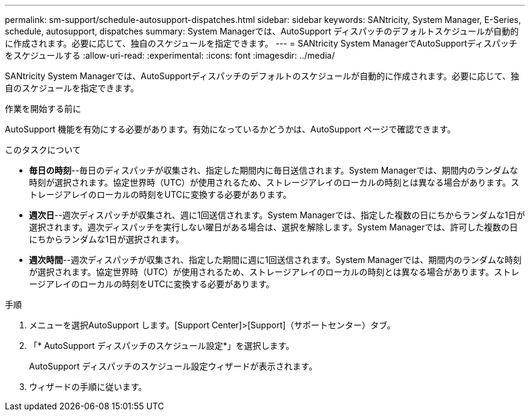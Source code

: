 ---
permalink: sm-support/schedule-autosupport-dispatches.html 
sidebar: sidebar 
keywords: SANtricity, System Manager, E-Series, schedule, autosupport, dispatches 
summary: System Managerでは、AutoSupport ディスパッチのデフォルトスケジュールが自動的に作成されます。必要に応じて、独自のスケジュールを指定できます。 
---
= SANtricity System ManagerでAutoSupportディスパッチをスケジュールする
:allow-uri-read: 
:experimental: 
:icons: font
:imagesdir: ../media/


[role="lead"]
SANtricity System Managerでは、AutoSupportディスパッチのデフォルトのスケジュールが自動的に作成されます。必要に応じて、独自のスケジュールを指定できます。

.作業を開始する前に
AutoSupport 機能を有効にする必要があります。有効になっているかどうかは、AutoSupport ページで確認できます。

.このタスクについて
* *毎日の時刻*--毎日のディスパッチが収集され、指定した期間内に毎日送信されます。System Managerでは、期間内のランダムな時刻が選択されます。協定世界時（UTC）が使用されるため、ストレージアレイのローカルの時刻とは異なる場合があります。ストレージアレイのローカルの時刻をUTCに変換する必要があります。
* *週次日*--週次ディスパッチが収集され、週に1回送信されます。System Managerでは、指定した複数の日にちからランダムな1日が選択されます。週次ディスパッチを実行しない曜日がある場合は、選択を解除します。System Managerでは、許可した複数の日にちからランダムな1日が選択されます。
* *週次時間*--週次ディスパッチが収集され、指定した期間に週に1回送信されます。System Managerでは、期間内のランダムな時刻が選択されます。協定世界時（UTC）が使用されるため、ストレージアレイのローカルの時刻とは異なる場合があります。ストレージアレイのローカルの時刻をUTCに変換する必要があります。


.手順
. メニューを選択AutoSupport します。[Support Center]>[Support]（サポートセンター）タブ。
. 「* AutoSupport ディスパッチのスケジュール設定*」を選択します。
+
AutoSupport ディスパッチのスケジュール設定ウィザードが表示されます。

. ウィザードの手順に従います。

